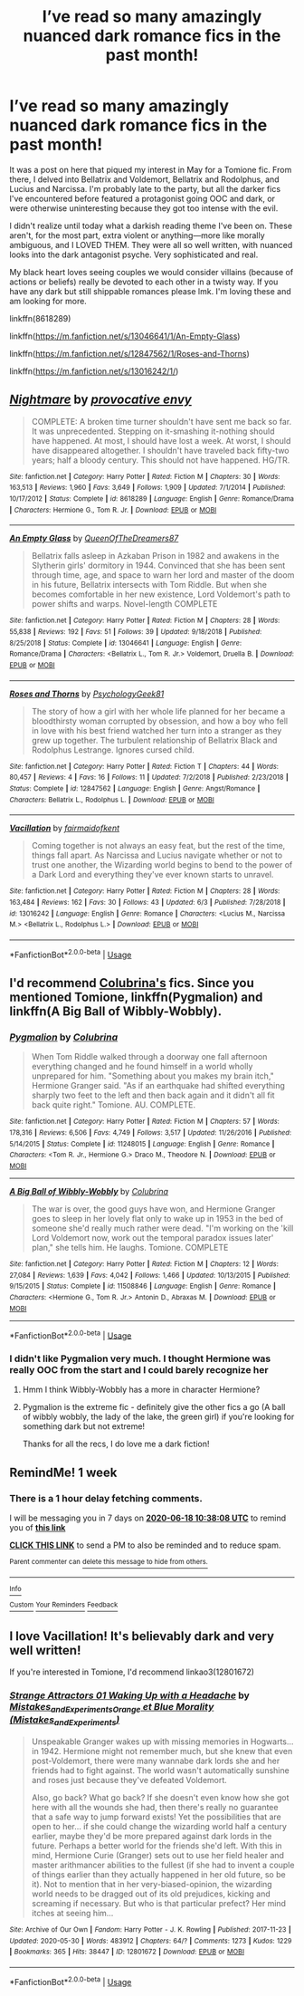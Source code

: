 #+TITLE: I’ve read so many amazingly nuanced dark romance fics in the past month!

* I’ve read so many amazingly nuanced dark romance fics in the past month!
:PROPERTIES:
:Author: wyanmai
:Score: 8
:DateUnix: 1591850223.0
:DateShort: 2020-Jun-11
:FlairText: Recommendation
:END:
It was a post on here that piqued my interest in May for a Tomione fic. From there, I delved into Bellatrix and Voldemort, Bellatrix and Rodolphus, and Lucius and Narcissa. I'm probably late to the party, but all the darker fics I've encountered before featured a protagonist going OOC and dark, or were otherwise uninteresting because they got too intense with the evil.

I didn't realize until today what a darkish reading theme I've been on. These aren't, for the most part, extra violent or anything---more like morally ambiguous, and I LOVED THEM. They were all so well written, with nuanced looks into the dark antagonist psyche. Very sophisticated and real.

My black heart loves seeing couples we would consider villains (because of actions or beliefs) really be devoted to each other in a twisty way. If you have any dark but still shippable romances please lmk. I'm loving these and am looking for more.

linkffn(8618289)

linkffn([[https://m.fanfiction.net/s/13046641/1/An-Empty-Glass]])

linkffn([[https://m.fanfiction.net/s/12847562/1/Roses-and-Thorns]])

linkffn([[https://m.fanfiction.net/s/13016242/1/]])


** [[https://www.fanfiction.net/s/8618289/1/][*/Nightmare/*]] by [[https://www.fanfiction.net/u/816609/provocative-envy][/provocative envy/]]

#+begin_quote
  COMPLETE: A broken time turner shouldn't have sent me back so far. It was unprecedented. Stepping on it-smashing it-nothing should have happened. At most, I should have lost a week. At worst, I should have disappeared altogether. I shouldn't have traveled back fifty-two years; half a bloody century. This should not have happened. HG/TR.
#+end_quote

^{/Site/:} ^{fanfiction.net} ^{*|*} ^{/Category/:} ^{Harry} ^{Potter} ^{*|*} ^{/Rated/:} ^{Fiction} ^{M} ^{*|*} ^{/Chapters/:} ^{30} ^{*|*} ^{/Words/:} ^{163,513} ^{*|*} ^{/Reviews/:} ^{1,960} ^{*|*} ^{/Favs/:} ^{3,649} ^{*|*} ^{/Follows/:} ^{1,909} ^{*|*} ^{/Updated/:} ^{7/1/2014} ^{*|*} ^{/Published/:} ^{10/17/2012} ^{*|*} ^{/Status/:} ^{Complete} ^{*|*} ^{/id/:} ^{8618289} ^{*|*} ^{/Language/:} ^{English} ^{*|*} ^{/Genre/:} ^{Romance/Drama} ^{*|*} ^{/Characters/:} ^{Hermione} ^{G.,} ^{Tom} ^{R.} ^{Jr.} ^{*|*} ^{/Download/:} ^{[[http://www.ff2ebook.com/old/ffn-bot/index.php?id=8618289&source=ff&filetype=epub][EPUB]]} ^{or} ^{[[http://www.ff2ebook.com/old/ffn-bot/index.php?id=8618289&source=ff&filetype=mobi][MOBI]]}

--------------

[[https://www.fanfiction.net/s/13046641/1/][*/An Empty Glass/*]] by [[https://www.fanfiction.net/u/2739665/QueenOfTheDreamers87][/QueenOfTheDreamers87/]]

#+begin_quote
  Bellatrix falls asleep in Azkaban Prison in 1982 and awakens in the Slytherin girls' dormitory in 1944. Convinced that she has been sent through time, age, and space to warn her lord and master of the doom in his future, Bellatrix intersects with Tom Riddle. But when she becomes comfortable in her new existence, Lord Voldemort's path to power shifts and warps. Novel-length COMPLETE
#+end_quote

^{/Site/:} ^{fanfiction.net} ^{*|*} ^{/Category/:} ^{Harry} ^{Potter} ^{*|*} ^{/Rated/:} ^{Fiction} ^{M} ^{*|*} ^{/Chapters/:} ^{28} ^{*|*} ^{/Words/:} ^{55,838} ^{*|*} ^{/Reviews/:} ^{192} ^{*|*} ^{/Favs/:} ^{51} ^{*|*} ^{/Follows/:} ^{39} ^{*|*} ^{/Updated/:} ^{9/18/2018} ^{*|*} ^{/Published/:} ^{8/25/2018} ^{*|*} ^{/Status/:} ^{Complete} ^{*|*} ^{/id/:} ^{13046641} ^{*|*} ^{/Language/:} ^{English} ^{*|*} ^{/Genre/:} ^{Romance/Drama} ^{*|*} ^{/Characters/:} ^{<Bellatrix} ^{L.,} ^{Tom} ^{R.} ^{Jr.>} ^{Voldemort,} ^{Druella} ^{B.} ^{*|*} ^{/Download/:} ^{[[http://www.ff2ebook.com/old/ffn-bot/index.php?id=13046641&source=ff&filetype=epub][EPUB]]} ^{or} ^{[[http://www.ff2ebook.com/old/ffn-bot/index.php?id=13046641&source=ff&filetype=mobi][MOBI]]}

--------------

[[https://www.fanfiction.net/s/12847562/1/][*/Roses and Thorns/*]] by [[https://www.fanfiction.net/u/4407334/PsychologyGeek81][/PsychologyGeek81/]]

#+begin_quote
  The story of how a girl with her whole life planned for her became a bloodthirsty woman corrupted by obsession, and how a boy who fell in love with his best friend watched her turn into a stranger as they grew up together. The turbulent relationship of Bellatrix Black and Rodolphus Lestrange. Ignores cursed child.
#+end_quote

^{/Site/:} ^{fanfiction.net} ^{*|*} ^{/Category/:} ^{Harry} ^{Potter} ^{*|*} ^{/Rated/:} ^{Fiction} ^{T} ^{*|*} ^{/Chapters/:} ^{44} ^{*|*} ^{/Words/:} ^{80,457} ^{*|*} ^{/Reviews/:} ^{4} ^{*|*} ^{/Favs/:} ^{16} ^{*|*} ^{/Follows/:} ^{11} ^{*|*} ^{/Updated/:} ^{7/2/2018} ^{*|*} ^{/Published/:} ^{2/23/2018} ^{*|*} ^{/Status/:} ^{Complete} ^{*|*} ^{/id/:} ^{12847562} ^{*|*} ^{/Language/:} ^{English} ^{*|*} ^{/Genre/:} ^{Angst/Romance} ^{*|*} ^{/Characters/:} ^{Bellatrix} ^{L.,} ^{Rodolphus} ^{L.} ^{*|*} ^{/Download/:} ^{[[http://www.ff2ebook.com/old/ffn-bot/index.php?id=12847562&source=ff&filetype=epub][EPUB]]} ^{or} ^{[[http://www.ff2ebook.com/old/ffn-bot/index.php?id=12847562&source=ff&filetype=mobi][MOBI]]}

--------------

[[https://www.fanfiction.net/s/13016242/1/][*/Vacillation/*]] by [[https://www.fanfiction.net/u/1348870/fairmaidofkent][/fairmaidofkent/]]

#+begin_quote
  Coming together is not always an easy feat, but the rest of the time, things fall apart. As Narcissa and Lucius navigate whether or not to trust one another, the Wizarding world begins to bend to the power of a Dark Lord and everything they've ever known starts to unravel.
#+end_quote

^{/Site/:} ^{fanfiction.net} ^{*|*} ^{/Category/:} ^{Harry} ^{Potter} ^{*|*} ^{/Rated/:} ^{Fiction} ^{M} ^{*|*} ^{/Chapters/:} ^{28} ^{*|*} ^{/Words/:} ^{163,484} ^{*|*} ^{/Reviews/:} ^{162} ^{*|*} ^{/Favs/:} ^{30} ^{*|*} ^{/Follows/:} ^{43} ^{*|*} ^{/Updated/:} ^{6/3} ^{*|*} ^{/Published/:} ^{7/28/2018} ^{*|*} ^{/id/:} ^{13016242} ^{*|*} ^{/Language/:} ^{English} ^{*|*} ^{/Genre/:} ^{Romance} ^{*|*} ^{/Characters/:} ^{<Lucius} ^{M.,} ^{Narcissa} ^{M.>} ^{<Bellatrix} ^{L.,} ^{Rodolphus} ^{L.>} ^{*|*} ^{/Download/:} ^{[[http://www.ff2ebook.com/old/ffn-bot/index.php?id=13016242&source=ff&filetype=epub][EPUB]]} ^{or} ^{[[http://www.ff2ebook.com/old/ffn-bot/index.php?id=13016242&source=ff&filetype=mobi][MOBI]]}

--------------

*FanfictionBot*^{2.0.0-beta} | [[https://github.com/tusing/reddit-ffn-bot/wiki/Usage][Usage]]
:PROPERTIES:
:Author: FanfictionBot
:Score: 4
:DateUnix: 1591850307.0
:DateShort: 2020-Jun-11
:END:


** I'd recommend [[https://m.fanfiction.net/u/4314892/][Colubrina's]] fics. Since you mentioned Tomione, linkffn(Pygmalion) and linkffn(A Big Ball of Wibbly-Wobbly).
:PROPERTIES:
:Author: sailingg
:Score: 4
:DateUnix: 1591850788.0
:DateShort: 2020-Jun-11
:END:

*** [[https://www.fanfiction.net/s/11248015/1/][*/Pygmalion/*]] by [[https://www.fanfiction.net/u/4314892/Colubrina][/Colubrina/]]

#+begin_quote
  When Tom Riddle walked through a doorway one fall afternoon everything changed and he found himself in a world wholly unprepared for him. "Something about you makes my brain itch," Hermione Granger said. "As if an earthquake had shifted everything sharply two feet to the left and then back again and it didn't all fit back quite right." Tomione. AU. COMPLETE.
#+end_quote

^{/Site/:} ^{fanfiction.net} ^{*|*} ^{/Category/:} ^{Harry} ^{Potter} ^{*|*} ^{/Rated/:} ^{Fiction} ^{M} ^{*|*} ^{/Chapters/:} ^{57} ^{*|*} ^{/Words/:} ^{178,316} ^{*|*} ^{/Reviews/:} ^{6,506} ^{*|*} ^{/Favs/:} ^{4,749} ^{*|*} ^{/Follows/:} ^{3,517} ^{*|*} ^{/Updated/:} ^{11/26/2016} ^{*|*} ^{/Published/:} ^{5/14/2015} ^{*|*} ^{/Status/:} ^{Complete} ^{*|*} ^{/id/:} ^{11248015} ^{*|*} ^{/Language/:} ^{English} ^{*|*} ^{/Genre/:} ^{Romance} ^{*|*} ^{/Characters/:} ^{<Tom} ^{R.} ^{Jr.,} ^{Hermione} ^{G.>} ^{Draco} ^{M.,} ^{Theodore} ^{N.} ^{*|*} ^{/Download/:} ^{[[http://www.ff2ebook.com/old/ffn-bot/index.php?id=11248015&source=ff&filetype=epub][EPUB]]} ^{or} ^{[[http://www.ff2ebook.com/old/ffn-bot/index.php?id=11248015&source=ff&filetype=mobi][MOBI]]}

--------------

[[https://www.fanfiction.net/s/11508846/1/][*/A Big Ball of Wibbly-Wobbly/*]] by [[https://www.fanfiction.net/u/4314892/Colubrina][/Colubrina/]]

#+begin_quote
  The war is over, the good guys have won, and Hermione Granger goes to sleep in her lovely flat only to wake up in 1953 in the bed of someone she'd really much rather were dead. "I'm working on the 'kill Lord Voldemort now, work out the temporal paradox issues later' plan," she tells him. He laughs. Tomione. COMPLETE
#+end_quote

^{/Site/:} ^{fanfiction.net} ^{*|*} ^{/Category/:} ^{Harry} ^{Potter} ^{*|*} ^{/Rated/:} ^{Fiction} ^{M} ^{*|*} ^{/Chapters/:} ^{12} ^{*|*} ^{/Words/:} ^{27,084} ^{*|*} ^{/Reviews/:} ^{1,639} ^{*|*} ^{/Favs/:} ^{4,042} ^{*|*} ^{/Follows/:} ^{1,466} ^{*|*} ^{/Updated/:} ^{10/13/2015} ^{*|*} ^{/Published/:} ^{9/15/2015} ^{*|*} ^{/Status/:} ^{Complete} ^{*|*} ^{/id/:} ^{11508846} ^{*|*} ^{/Language/:} ^{English} ^{*|*} ^{/Genre/:} ^{Romance} ^{*|*} ^{/Characters/:} ^{<Hermione} ^{G.,} ^{Tom} ^{R.} ^{Jr.>} ^{Antonin} ^{D.,} ^{Abraxas} ^{M.} ^{*|*} ^{/Download/:} ^{[[http://www.ff2ebook.com/old/ffn-bot/index.php?id=11508846&source=ff&filetype=epub][EPUB]]} ^{or} ^{[[http://www.ff2ebook.com/old/ffn-bot/index.php?id=11508846&source=ff&filetype=mobi][MOBI]]}

--------------

*FanfictionBot*^{2.0.0-beta} | [[https://github.com/tusing/reddit-ffn-bot/wiki/Usage][Usage]]
:PROPERTIES:
:Author: FanfictionBot
:Score: 1
:DateUnix: 1591850821.0
:DateShort: 2020-Jun-11
:END:


*** I didn't like Pygmalion very much. I thought Hermione was really OOC from the start and I could barely recognize her
:PROPERTIES:
:Author: wyanmai
:Score: 1
:DateUnix: 1591851023.0
:DateShort: 2020-Jun-11
:END:

**** Hmm I think Wibbly-Wobbly has a more in character Hermione?
:PROPERTIES:
:Author: sailingg
:Score: 2
:DateUnix: 1591851304.0
:DateShort: 2020-Jun-11
:END:


**** Pygmalion is the extreme fic - definitely give the other fics a go (A ball of wibbly wobbly, the lady of the lake, the green girl) if you're looking for something dark but not extreme!

Thanks for all the recs, I do love me a dark fiction!
:PROPERTIES:
:Author: QuestWithAmbition
:Score: 1
:DateUnix: 1591869427.0
:DateShort: 2020-Jun-11
:END:


** RemindMe! 1 week
:PROPERTIES:
:Author: premier312
:Score: 1
:DateUnix: 1591871888.0
:DateShort: 2020-Jun-11
:END:

*** There is a 1 hour delay fetching comments.

I will be messaging you in 7 days on [[http://www.wolframalpha.com/input/?i=2020-06-18%2010:38:08%20UTC%20To%20Local%20Time][*2020-06-18 10:38:08 UTC*]] to remind you of [[https://np.reddit.com/r/HPfanfiction/comments/h0s5cw/ive_read_so_many_amazingly_nuanced_dark_romance/ftol6ch/?context=3][*this link*]]

[[https://np.reddit.com/message/compose/?to=RemindMeBot&subject=Reminder&message=%5Bhttps%3A%2F%2Fwww.reddit.com%2Fr%2FHPfanfiction%2Fcomments%2Fh0s5cw%2Five_read_so_many_amazingly_nuanced_dark_romance%2Fftol6ch%2F%5D%0A%0ARemindMe%21%202020-06-18%2010%3A38%3A08%20UTC][*CLICK THIS LINK*]] to send a PM to also be reminded and to reduce spam.

^{Parent commenter can} [[https://np.reddit.com/message/compose/?to=RemindMeBot&subject=Delete%20Comment&message=Delete%21%20h0s5cw][^{delete this message to hide from others.}]]

--------------

[[https://np.reddit.com/r/RemindMeBot/comments/e1bko7/remindmebot_info_v21/][^{Info}]]

[[https://np.reddit.com/message/compose/?to=RemindMeBot&subject=Reminder&message=%5BLink%20or%20message%20inside%20square%20brackets%5D%0A%0ARemindMe%21%20Time%20period%20here][^{Custom}]]
[[https://np.reddit.com/message/compose/?to=RemindMeBot&subject=List%20Of%20Reminders&message=MyReminders%21][^{Your Reminders}]]
[[https://np.reddit.com/message/compose/?to=Watchful1&subject=RemindMeBot%20Feedback][^{Feedback}]]
:PROPERTIES:
:Author: RemindMeBot
:Score: 1
:DateUnix: 1591877297.0
:DateShort: 2020-Jun-11
:END:


** I love Vacillation! It's believably dark and very well written!

If you're interested in Tomione, I'd recommend linkao3(12801672)
:PROPERTIES:
:Author: TheEmeraldDoe
:Score: 1
:DateUnix: 1591883875.0
:DateShort: 2020-Jun-11
:END:

*** [[https://archiveofourown.org/works/12801672][*/Strange Attractors 01 Waking Up with a Headache/*]] by [[https://www.archiveofourown.org/users/Mistakes_and_Experiments/pseuds/Mistakes_and_Experiments/users/Mistakes_and_Experiments/pseuds/Orange%20et%20Blue%20Morality][/Mistakes_and_ExperimentsOrange et Blue Morality (Mistakes_and_Experiments)/]]

#+begin_quote
  Unspeakable Granger wakes up with missing memories in Hogwarts...in 1942. Hermione might not remember much, but she knew that even post-Voldemort, there were many wannabe dark lords she and her friends had to fight against. The world wasn't automatically sunshine and roses just because they've defeated Voldemort.

  Also, go back? What go back? If she doesn't even know how she got here with all the wounds she had, then there's really no guarantee that a safe way to jump forward exists! Yet the possibilities that are open to her... if she could change the wizarding world half a century earlier, maybe they'd be more prepared against dark lords in the future. Perhaps a better world for the friends she'd left. With this in mind, Hermione Curie (Granger) sets out to use her field healer and master arithmancer abilities to the fullest (if she had to invent a couple of things earlier than they actually happened in her old future, so be it). Not to mention that in her very-biased-opinion, the wizarding world needs to be dragged out of its old prejudices, kicking and screaming if necessary. But who is that particular prefect? Her mind itches at seeing him...
#+end_quote

^{/Site/:} ^{Archive} ^{of} ^{Our} ^{Own} ^{*|*} ^{/Fandom/:} ^{Harry} ^{Potter} ^{-} ^{J.} ^{K.} ^{Rowling} ^{*|*} ^{/Published/:} ^{2017-11-23} ^{*|*} ^{/Updated/:} ^{2020-05-30} ^{*|*} ^{/Words/:} ^{483912} ^{*|*} ^{/Chapters/:} ^{64/?} ^{*|*} ^{/Comments/:} ^{1273} ^{*|*} ^{/Kudos/:} ^{1229} ^{*|*} ^{/Bookmarks/:} ^{365} ^{*|*} ^{/Hits/:} ^{38447} ^{*|*} ^{/ID/:} ^{12801672} ^{*|*} ^{/Download/:} ^{[[https://archiveofourown.org/downloads/12801672/Strange%20Attractors.epub?updated_at=1590901080][EPUB]]} ^{or} ^{[[https://archiveofourown.org/downloads/12801672/Strange%20Attractors.mobi?updated_at=1590901080][MOBI]]}

--------------

*FanfictionBot*^{2.0.0-beta} | [[https://github.com/tusing/reddit-ffn-bot/wiki/Usage][Usage]]
:PROPERTIES:
:Author: FanfictionBot
:Score: 1
:DateUnix: 1591883902.0
:DateShort: 2020-Jun-11
:END:
